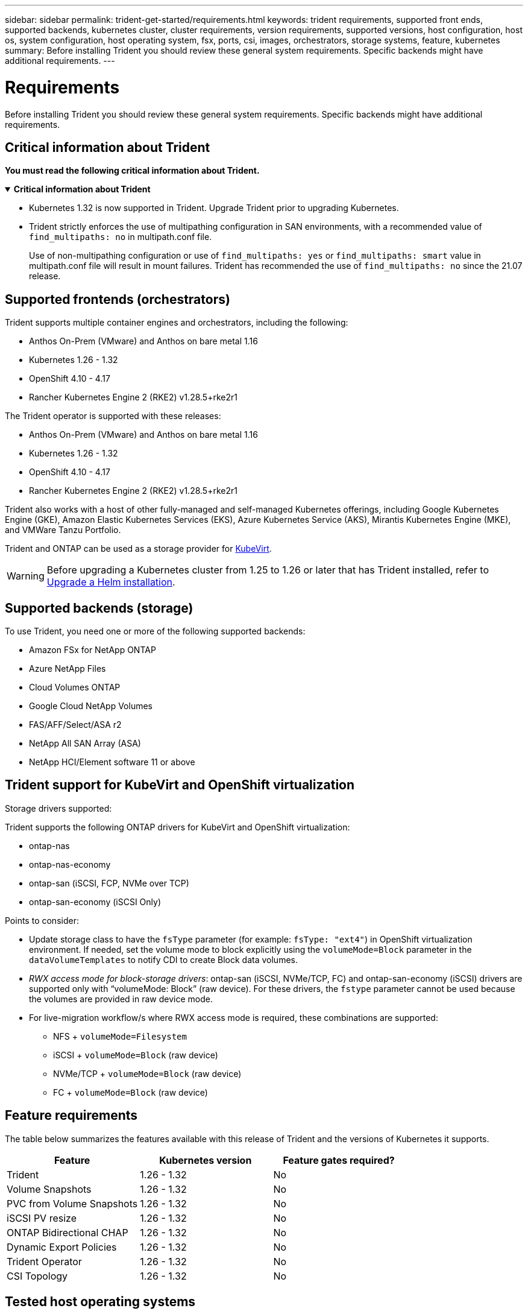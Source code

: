 ---
sidebar: sidebar
permalink: trident-get-started/requirements.html
keywords: trident requirements, supported front ends, supported backends, kubernetes cluster, cluster requirements, version requirements, supported versions, host configuration, host os, system configuration, host operating system, fsx, ports, csi, images, orchestrators, storage systems, feature, kubernetes
summary: Before installing Trident you should review these general system requirements. Specific backends might have additional requirements. 
---

= Requirements
:hardbreaks:
:icons: font
:imagesdir: ../media/

[.lead]
Before installing Trident you should review these general system requirements. Specific backends might have additional requirements. 

== Critical information about Trident
*You must read the following critical information about Trident.*

// Start snippet: collapsible block (open on page load)
.*Critical information about Trident*
[%collapsible%open]
====
=======
* Kubernetes 1.32 is now supported in Trident. Upgrade Trident prior to upgrading Kubernetes.
* Trident strictly enforces the use of multipathing configuration in SAN environments, with a recommended value of `find_multipaths: no` in multipath.conf file. 
+
Use of non-multipathing configuration or use of `find_multipaths: yes` or `find_multipaths: smart` value in multipath.conf file will result in mount failures. Trident has recommended the use of `find_multipaths: no` since the 21.07 release.
====
// End snippet

== Supported frontends (orchestrators)

Trident supports multiple container engines and orchestrators, including the following:

* Anthos On-Prem (VMware) and Anthos on bare metal 1.16
* Kubernetes 1.26 - 1.32
* OpenShift 4.10 - 4.17
* Rancher Kubernetes Engine 2 (RKE2) v1.28.5+rke2r1 

The Trident operator is supported with these releases:

* Anthos On-Prem (VMware) and Anthos on bare metal 1.16
* Kubernetes 1.26 - 1.32
* OpenShift 4.10 - 4.17
* Rancher Kubernetes Engine 2 (RKE2) v1.28.5+rke2r1 

Trident also works with a host of other fully-managed and self-managed Kubernetes offerings, including Google Kubernetes Engine (GKE), Amazon Elastic Kubernetes Services (EKS), Azure Kubernetes Service (AKS), Mirantis Kubernetes Engine (MKE), and VMWare Tanzu Portfolio. 

Trident and ONTAP can be used as a storage provider for link:https://kubevirt.io/[KubeVirt].

WARNING: Before upgrading a Kubernetes cluster from 1.25 to 1.26 or later that has Trident installed, refer to link:../trident-managing-k8s/upgrade-operator.html#upgrade-a-helm-installation[Upgrade a Helm installation].

== Supported backends (storage)

To use Trident, you need one or more of the following supported backends:

* Amazon FSx for NetApp ONTAP
* Azure NetApp Files
* Cloud Volumes ONTAP
* Google Cloud NetApp Volumes
* FAS/AFF/Select/ASA r2
* NetApp All SAN Array (ASA)
* NetApp HCI/Element software 11 or above

== Trident support for KubeVirt and OpenShift virtualization

.Storage drivers supported:
Trident supports the following ONTAP drivers for KubeVirt and OpenShift virtualization:

* ontap-nas
* ontap-nas-economy
* ontap-san (iSCSI, FCP, NVMe over TCP)
* ontap-san-economy (iSCSI Only)

.Points to consider:
* Update storage class to have the `fsType` parameter (for example: `fsType: "ext4"`) in OpenShift virtualization environment. If needed, set the volume mode to block explicitly using the `volumeMode=Block` parameter in the `dataVolumeTemplates` to notify CDI to create Block data volumes.
* _RWX access mode for block-storage drivers_: ontap-san (iSCSI, NVMe/TCP, FC) and ontap-san-economy (iSCSI) drivers are supported only with “volumeMode: Block” (raw device). For these drivers, the `fstype` parameter cannot be used because the volumes are provided in raw device mode.
* For live-migration workflow/s where RWX access mode is required, these combinations are supported:
** NFS + `volumeMode=Filesystem`
** iSCSI + `volumeMode=Block` (raw device)
** NVMe/TCP + `volumeMode=Block` (raw device)
** FC + `volumeMode=Block` (raw device)

== Feature requirements

The table below summarizes the features available with this release of Trident and the versions of Kubernetes it supports.

[cols=3,options="header"]
|===
|Feature
|Kubernetes version
|Feature gates required?

|Trident

a|1.26 - 1.32
a|No

|Volume Snapshots
a|1.26 - 1.32
a|No

|PVC from Volume Snapshots
a|1.26 - 1.32
a|No

|iSCSI PV resize
a|1.26 - 1.32
a|No

|ONTAP Bidirectional CHAP
a|1.26 - 1.32
a|No

|Dynamic Export Policies
a|1.26 - 1.32
a|No

|Trident Operator
a|1.26 - 1.32
a|No

|CSI Topology
a|1.26 - 1.32
a|No

|===

== Tested host operating systems

Though Trident does not officially support specific operating systems, the following are known to work:

* RedHat CoreOS (RHCOS) versions as supported by OpenShift Container Platform (AMD64 and ARM64)
* RHEL 8+ (AMD64 and ARM64)
+
NOTE: NVMe/TCP requires RHEL 9 or later.
* Ubuntu 22.04 or later (AMD64 and ARM64)
* Windows Server 2022

By default, Trident runs in a container and will, therefore, run on any Linux worker. However, those workers need to be able to mount the volumes that Trident provides using the standard NFS client or iSCSI initiator, depending on the backends you are using.

The `tridentctl` utility also runs on any of these distributions of Linux.

== Host configuration

All worker nodes in the Kubernetes cluster must be able to mount the volumes you have provisioned for your pods. To prepare the worker nodes, you must install NFS, iSCSI, or NVMe tools based on your driver selection. 

link:../trident-use/worker-node-prep.html[Prepare the worker node]

== Storage system configuration

Trident might require changes to a storage system before a backend configuration can use it. 

link:../trident-use/backends.html[Configure backends]

== Trident ports

Trident requires access to specific ports for communication. 

link:../trident-reference/ports.html[Trident ports]

== Container images and corresponding Kubernetes versions

For air-gapped installations, the following list is a reference of container images needed to install Trident. Use the `tridentctl images` command to verify the list of needed container images.

[cols=2,options="header"]
|===
|Kubernetes versions
|Container image

| v1.26.0, v1.27.0, v1.28.0, v1.29.0, v1.30.0, v1.31.0, v1.32.0
a|
* docker.io/netapp/trident:25.02.0                      
* docker.io/netapp/trident-autosupport:25.02                   
* registry.k8s.io/sig-storage/csi-provisioner:v5.2.0 
* registry.k8s.io/sig-storage/csi-attacher:v4.8.0           
* registry.k8s.io/sig-storage/csi-resizer:v1.13.0               
* registry.k8s.io/sig-storage/csi-snapshotter:v8.2.0           
* registry.k8s.io/sig-storage/csi-node-driver-registrar:v2.13.0 
* docker.io/netapp/trident-operator:25.02.0 (optional)  

|

|===